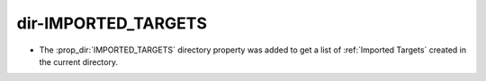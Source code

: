 dir-IMPORTED_TARGETS
--------------------

* The :prop_dir:`IMPORTED_TARGETS` directory property was added to
  get a list of :ref:`Imported Targets` created in the current
  directory.
